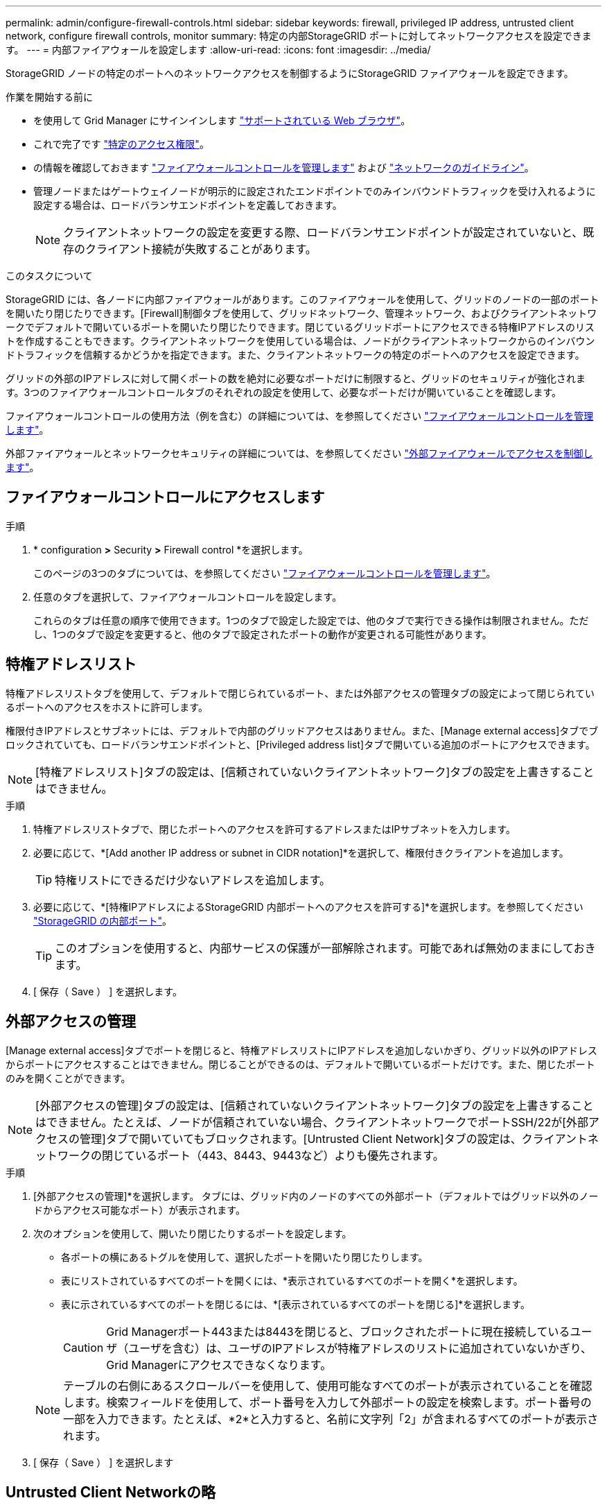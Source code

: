---
permalink: admin/configure-firewall-controls.html 
sidebar: sidebar 
keywords: firewall, privileged IP address, untrusted client network, configure firewall controls, monitor 
summary: 特定の内部StorageGRID ポートに対してネットワークアクセスを設定できます。 
---
= 内部ファイアウォールを設定します
:allow-uri-read: 
:icons: font
:imagesdir: ../media/


[role="lead"]
StorageGRID ノードの特定のポートへのネットワークアクセスを制御するようにStorageGRID ファイアウォールを設定できます。

.作業を開始する前に
* を使用して Grid Manager にサインインします link:../admin/web-browser-requirements.html["サポートされている Web ブラウザ"]。
* これで完了です link:../admin/admin-group-permissions.html["特定のアクセス権限"]。
* の情報を確認しておきます link:../admin/manage-firewall-controls.html["ファイアウォールコントロールを管理します"] および link:../network/index.html["ネットワークのガイドライン"]。
* 管理ノードまたはゲートウェイノードが明示的に設定されたエンドポイントでのみインバウンドトラフィックを受け入れるように設定する場合は、ロードバランサエンドポイントを定義しておきます。
+

NOTE: クライアントネットワークの設定を変更する際、ロードバランサエンドポイントが設定されていないと、既存のクライアント接続が失敗することがあります。



.このタスクについて
StorageGRID には、各ノードに内部ファイアウォールがあります。このファイアウォールを使用して、グリッドのノードの一部のポートを開いたり閉じたりできます。[Firewall]制御タブを使用して、グリッドネットワーク、管理ネットワーク、およびクライアントネットワークでデフォルトで開いているポートを開いたり閉じたりできます。閉じているグリッドポートにアクセスできる特権IPアドレスのリストを作成することもできます。クライアントネットワークを使用している場合は、ノードがクライアントネットワークからのインバウンドトラフィックを信頼するかどうかを指定できます。また、クライアントネットワークの特定のポートへのアクセスを設定できます。

グリッドの外部のIPアドレスに対して開くポートの数を絶対に必要なポートだけに制限すると、グリッドのセキュリティが強化されます。3つのファイアウォールコントロールタブのそれぞれの設定を使用して、必要なポートだけが開いていることを確認します。

ファイアウォールコントロールの使用方法（例を含む）の詳細については、を参照してください link:../admin/manage-firewall-controls.html["ファイアウォールコントロールを管理します"]。

外部ファイアウォールとネットワークセキュリティの詳細については、を参照してください link:../admin/controlling-access-through-firewalls.html["外部ファイアウォールでアクセスを制御します"]。



== ファイアウォールコントロールにアクセスします

.手順
. * configuration *>* Security *>* Firewall control *を選択します。
+
このページの3つのタブについては、を参照してください link:../admin/manage-firewall-controls.html["ファイアウォールコントロールを管理します"]。

. 任意のタブを選択して、ファイアウォールコントロールを設定します。
+
これらのタブは任意の順序で使用できます。1つのタブで設定した設定では、他のタブで実行できる操作は制限されません。ただし、1つのタブで設定を変更すると、他のタブで設定されたポートの動作が変更される可能性があります。





== 特権アドレスリスト

特権アドレスリストタブを使用して、デフォルトで閉じられているポート、または外部アクセスの管理タブの設定によって閉じられているポートへのアクセスをホストに許可します。

権限付きIPアドレスとサブネットには、デフォルトで内部のグリッドアクセスはありません。また、[Manage external access]タブでブロックされていても、ロードバランサエンドポイントと、[Privileged address list]タブで開いている追加のポートにアクセスできます。


NOTE: [特権アドレスリスト]タブの設定は、[信頼されていないクライアントネットワーク]タブの設定を上書きすることはできません。

.手順
. 特権アドレスリストタブで、閉じたポートへのアクセスを許可するアドレスまたはIPサブネットを入力します。
. 必要に応じて、*[Add another IP address or subnet in CIDR notation]*を選択して、権限付きクライアントを追加します。
+

TIP: 特権リストにできるだけ少ないアドレスを追加します。

. 必要に応じて、*[特権IPアドレスによるStorageGRID 内部ポートへのアクセスを許可する]*を選択します。を参照してください link:../network/internal-grid-node-communications.html["StorageGRID の内部ポート"]。
+

TIP: このオプションを使用すると、内部サービスの保護が一部解除されます。可能であれば無効のままにしておきます。

. [ 保存（ Save ） ] を選択します。




== 外部アクセスの管理

[Manage external access]タブでポートを閉じると、特権アドレスリストにIPアドレスを追加しないかぎり、グリッド以外のIPアドレスからポートにアクセスすることはできません。閉じることができるのは、デフォルトで開いているポートだけです。また、閉じたポートのみを開くことができます。


NOTE: [外部アクセスの管理]タブの設定は、[信頼されていないクライアントネットワーク]タブの設定を上書きすることはできません。たとえば、ノードが信頼されていない場合、クライアントネットワークでポートSSH/22が[外部アクセスの管理]タブで開いていてもブロックされます。[Untrusted Client Network]タブの設定は、クライアントネットワークの閉じているポート（443、8443、9443など）よりも優先されます。

.手順
. [外部アクセスの管理]*を選択します。
タブには、グリッド内のノードのすべての外部ポート（デフォルトではグリッド以外のノードからアクセス可能なポート）が表示されます。
. 次のオプションを使用して、開いたり閉じたりするポートを設定します。
+
** 各ポートの横にあるトグルを使用して、選択したポートを開いたり閉じたりします。
** 表にリストされているすべてのポートを開くには、*表示されているすべてのポートを開く*を選択します。
** 表に示されているすべてのポートを閉じるには、*[表示されているすべてのポートを閉じる]*を選択します。
+

CAUTION: Grid Managerポート443または8443を閉じると、ブロックされたポートに現在接続しているユーザ（ユーザを含む）は、ユーザのIPアドレスが特権アドレスのリストに追加されていないかぎり、Grid Managerにアクセスできなくなります。

+

NOTE: テーブルの右側にあるスクロールバーを使用して、使用可能なすべてのポートが表示されていることを確認します。検索フィールドを使用して、ポート番号を入力して外部ポートの設定を検索します。ポート番号の一部を入力できます。たとえば、*2*と入力すると、名前に文字列「2」が含まれるすべてのポートが表示されます。



. [ 保存（ Save ） ] を選択します




== Untrusted Client Networkの略

ノードのクライアントネットワークが信頼されていない場合、ノードはロードバランサエンドポイントとして設定されたポート、およびオプションでこのタブで選択した追加のポートでのみインバウンドトラフィックを受け入れます。このタブを使用して、拡張時に追加する新しいノードのデフォルト設定を指定することもできます。


CAUTION: ロードバランサエンドポイントが設定されていないと、既存のクライアント接続が失敗する可能性があります。

[信頼されていないクライアントネットワーク]*タブで設定を変更すると、*[外部アクセスの管理]*タブの設定が上書きされます。

.手順
. [信頼されていないクライアントネットワーク]*を選択します。
. [Set New Node Default]セクションで、拡張手順 で新しいノードをグリッドに追加する際のデフォルト設定を指定します。
+
** * Trusted *（デフォルト）：拡張でノードを追加すると、そのクライアントネットワークが信頼されます。
** * Untrusted * ：拡張でノードが追加されるときに、そのクライアントネットワークは信頼されません。
+
必要に応じて、このタブに戻って特定の新しいノードの設定を変更できます。

+

NOTE: この設定は、 StorageGRID システム内の既存のノードには影響しません。



. 次のオプションを使用して、明示的に設定されたロードバランサエンドポイントまたは選択した追加のポートでのみクライアント接続を許可するノードを選択します。
+
** テーブルに表示されたすべてのノードを信頼されていないクライアントネットワークのリストに追加するには、*[表示されたノードで信頼されていないクライアントネットワーク]*を選択します。
** テーブルに表示されたすべてのノードを信頼されていないクライアントネットワークのリストから削除するには、*[表示されたノードで信頼する]*を選択します。
** 各ノードの横にある切り替えボタンを使用して、選択したノードのクライアントネットワークを[Trusted]または[Untrusted]に設定します。
+
たとえば、*表示されているノードで[Untrust on displayed nodes]*を選択してすべてのノードを[Untrusted Client Network]リストに追加し、個 々 のノードの横にある切り替えを使用してその1つのノードを[Trusted Client Network]リストに追加できます。

+

NOTE: テーブルの右側にあるスクロールバーを使用して、使用可能なすべてのノードが表示されていることを確認します。検索フィールドにノード名を入力して、任意のノードの設定を検索します。名前の一部を入力できます。たとえば、「* gw *」と入力すると、名前に文字列「gw」を含むすべてのノードが表示されます。



. [ 保存（ Save ） ] を選択します。
+
新しいファイアウォール設定がすぐに適用され、適用されます。ロードバランサエンドポイントが設定されていないと、既存のクライアント接続が失敗する可能性があります。


